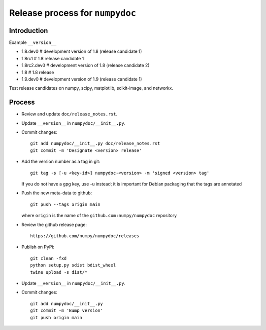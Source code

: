 Release process for ``numpydoc``
================================

Introduction
------------

Example ``__version__``

- 1.8.dev0     # development version of 1.8 (release candidate 1)
- 1.8rc1       # 1.8 release candidate 1
- 1.8rc2.dev0  # development version of 1.8 (release candidate 2)
- 1.8          # 1.8 release
- 1.9.dev0     # development version of 1.9 (release candidate 1)

Test release candidates on numpy, scipy, matplotlib, scikit-image, and networkx.

Process
-------

- Review and update ``doc/release_notes.rst``.

- Update ``__version__`` in ``numpydoc/__init__.py``.

- Commit changes::

    git add numpydoc/__init__.py doc/release_notes.rst
    git commit -m 'Designate <version> release'

- Add the version number as a tag in git::

    git tag -s [-u <key-id>] numpydoc-<version> -m 'signed <version> tag'

  If you do not have a gpg key, use -u instead; it is important for
  Debian packaging that the tags are annotated

- Push the new meta-data to github::

    git push --tags origin main

  where ``origin`` is the name of the ``github.com:numpy/numpydoc`` repository

- Review the github release page::

    https://github.com/numpy/numpydoc/releases

- Publish on PyPi::

    git clean -fxd
    python setup.py sdist bdist_wheel
    twine upload -s dist/*

- Update ``__version__`` in ``numpydoc/__init__.py``.

- Commit changes::

    git add numpydoc/__init__.py
    git commit -m 'Bump version'
    git push origin main
